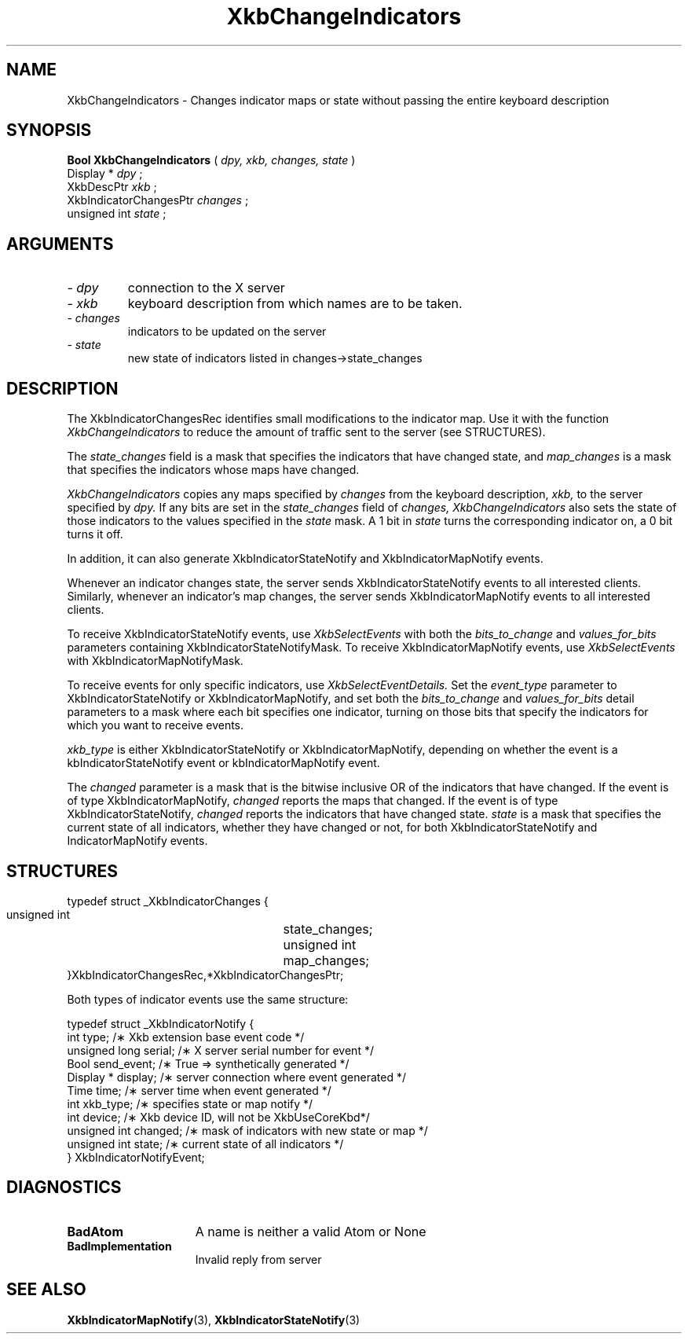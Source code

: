 .\" Copyright (c) 1999 - Sun Microsystems, Inc.
.\" All rights reserved.
.\" 
.\" Permission is hereby granted, free of charge, to any person obtaining a
.\" copy of this software and associated documentation files (the
.\" "Software"), to deal in the Software without restriction, including
.\" without limitation the rights to use, copy, modify, merge, publish,
.\" distribute, and/or sell copies of the Software, and to permit persons
.\" to whom the Software is furnished to do so, provided that the above
.\" copyright notice(s) and this permission notice appear in all copies of
.\" the Software and that both the above copyright notice(s) and this
.\" permission notice appear in supporting documentation.
.\" 
.\" THE SOFTWARE IS PROVIDED "AS IS", WITHOUT WARRANTY OF ANY KIND, EXPRESS
.\" OR IMPLIED, INCLUDING BUT NOT LIMITED TO THE WARRANTIES OF
.\" MERCHANTABILITY, FITNESS FOR A PARTICULAR PURPOSE AND NONINFRINGEMENT
.\" OF THIRD PARTY RIGHTS. IN NO EVENT SHALL THE COPYRIGHT HOLDER OR
.\" HOLDERS INCLUDED IN THIS NOTICE BE LIABLE FOR ANY CLAIM, OR ANY SPECIAL
.\" INDIRECT OR CONSEQUENTIAL DAMAGES, OR ANY DAMAGES WHATSOEVER RESULTING
.\" FROM LOSS OF USE, DATA OR PROFITS, WHETHER IN AN ACTION OF CONTRACT,
.\" NEGLIGENCE OR OTHER TORTIOUS ACTION, ARISING OUT OF OR IN CONNECTION
.\" WITH THE USE OR PERFORMANCE OF THIS SOFTWARE.
.\" 
.\" Except as contained in this notice, the name of a copyright holder
.\" shall not be used in advertising or otherwise to promote the sale, use
.\" or other dealings in this Software without prior written authorization
.\" of the copyright holder.
.\"
.TH XkbChangeIndicators 3 "libX11 1.1.5" "X Version 11" "XKB FUNCTIONS"
.SH NAME
XkbChangeIndicators \- Changes indicator maps or state without passing the 
entire keyboard description
.SH SYNOPSIS
.B Bool XkbChangeIndicators
(
.I dpy,
.I xkb,
.I changes,
.I state
)
.br
      Display *\fI dpy \fP\^;
.br
      XkbDescPtr \fI xkb \fP\^;
.br
      XkbIndicatorChangesPtr \fI changes \fP\^;
.br
      unsigned int \fI state \fP\^;                  
.if n .ti +5n
.if t .ti +.5i
.SH ARGUMENTS
.TP
.I \- dpy
connection to the X server 
.TP
.I \- xkb
keyboard description from which names are to be taken. 
.TP
.I \- changes
indicators to be updated on the server
.TP
.I \- state
new state of indicators listed in changes->state_changes
.SH DESCRIPTION
.LP
The XkbIndicatorChangesRec identifies small modifications to the indicator map. 
Use it with the function 
.I XkbChangeIndicators 
to reduce the amount of traffic sent to the server (see STRUCTURES).
    
The 
.I state_changes 
field is a mask that specifies the indicators that have changed state, and
.I map_changes 
is a mask that specifies the indicators whose maps have changed.

.I XkbChangeIndicators 
copies any maps specified by 
.I changes 
from the keyboard description, 
.I xkb, 
to the server specified by 
.I dpy. 
If any bits are set in the 
.I state_changes 
field of 
.I changes, XkbChangeIndicators 
also sets the state of those indicators to the values specified in the 
.I state 
mask. A 1 bit in 
.I state 
turns the corresponding indicator on, a 0 bit turns it off.

In addition, it can also generate XkbIndicatorStateNotify and 
XkbIndicatorMapNotify events.

Whenever an indicator changes state, the server sends XkbIndicatorStateNotify events 
to all interested clients. Similarly, whenever an indicator's map changes, the 
server sends XkbIndicatorMapNotify events to all interested clients.

To receive XkbIndicatorStateNotify events, use 
.I XkbSelectEvents 
with both the 
.I bits_to_change 
and 
.I values_for_bits 
parameters containing XkbIndicatorStateNotifyMask. To receive XkbIndicatorMapNotify 
events, use 
.I XkbSelectEvents 
with XkbIndicatorMapNotifyMask.

To receive events for only specific indicators, use 
.I XkbSelectEventDetails. 
Set the 
.I event_type 
parameter to XkbIndicatorStateNotify or XkbIndicatorMapNotify, and set both the
.I bits_to_change 
and 
.I values_for_bits 
detail parameters to a mask where each bit specifies one indicator, turning on those 
bits that specify the indicators for which you want to receive events.

.I xkb_type 
is either XkbIndicatorStateNotify or XkbIndicatorMapNotify, depending on whether the 
event is a kbIndicatorStateNotify event or kbIndicatorMapNotify event.

The 
.I changed 
parameter is a mask that is the bitwise inclusive OR of the indicators that have 
changed. If the event is of type XkbIndicatorMapNotify, 
.I changed 
reports the maps that changed. If the event is of type XkbIndicatorStateNotify,
.I changed 
reports the indicators that have changed state. 
.I state 
is a mask that specifies the current state of all indicators, whether they have 
changed or not, for both XkbIndicatorStateNotify and IndicatorMapNotify events.
.SH STRUCTURES
.LP
.nf
     typedef struct _XkbIndicatorChanges {
         unsigned int	      state_changes;
         unsigned int	       map_changes;
     }XkbIndicatorChangesRec,*XkbIndicatorChangesPtr;
     
.fi 
Both types of indicator events use the same structure:

.nf
    typedef struct _XkbIndicatorNotify {
        int            type;        /\(** Xkb extension base event code */
        unsigned long  serial;      /\(** X server serial number for event */
        Bool           send_event;  /\(** True => synthetically generated */
        Display *      display;     /\(** server connection where event generated */
        Time           time;        /\(** server time when event generated */
        int            xkb_type;    /\(** specifies state or map notify */
        int            device;      /\(** Xkb device ID, will not be XkbUseCoreKbd*/
        unsigned int   changed;     /\(** mask of indicators with new state or map */
        unsigned int   state;       /\(** current state of all indicators */
    } XkbIndicatorNotifyEvent;
     
.fi     
.SH DIAGNOSTICS
.TP 15
.B BadAtom
A name is neither a valid Atom or None
.TP 15
.B BadImplementation
Invalid reply from server
.SH "SEE ALSO"
.BR XkbIndicatorMapNotify (3),
.BR XkbIndicatorStateNotify (3)
